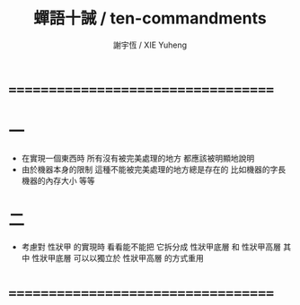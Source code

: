 #+TITLE:  蟬語十誡 / ten-commandments
#+AUTHOR: 謝宇恆 / XIE Yuheng
#+EMAIL:  xyheme@gmail.com

* ===================================
* 一
  * 在實現一個東西時
    所有沒有被完美處理的地方
    都應該被明顯地說明
  * 由於機器本身的限制
    這種不能被完美處理的地方總是存在的
    比如機器的字長
    機器的內存大小
    等等
* 二
  * 考慮對 性狀甲 的實現時
    看看能不能把 它拆分成
    性狀甲底層 和 性狀甲高層
    其中 性狀甲底層 可以以獨立於 性狀甲高層 的方式重用
* ===================================
